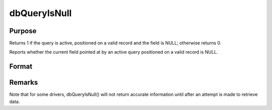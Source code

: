 
dbQueryIsNull
==============================================

Purpose
----------------

Returns 1 if the query is active, positioned on a valid record and the 
field is NULL; otherwise returns 0.

Reports whether the current field pointed at by an active query positioned on 
a valid record is NULL.

Format
----------------
.. function:: dbQueryIsNull(qid, field)

    :param qid: query number.
    :type qid: scalar

    :param field: index into result set.
    :type field: scalar

    :returns: ret (*scalar*), 1 if the field is NULL or 0 otherwise.



Remarks
-------

Note that for some drivers, dbQueryIsNull() will not return accurate
information until after an attempt is made to retrieve data.

